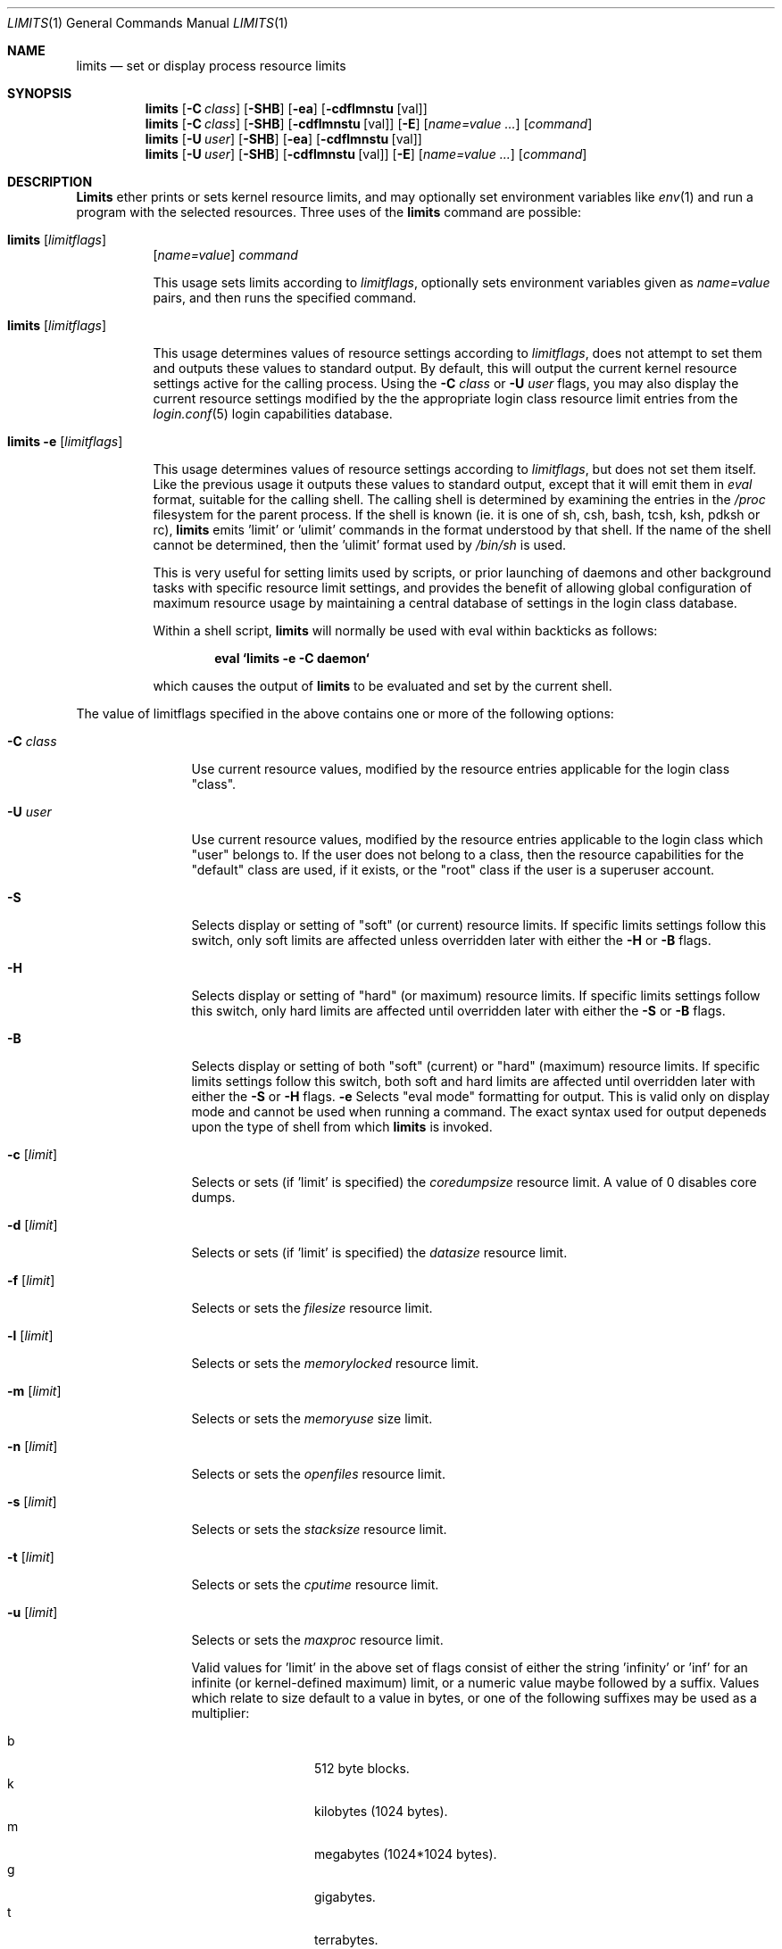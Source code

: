 .\" Copyright (c) 1996 David Nugent <davidn@blaze.net.au>
.\" All rights reserved.
.\"
.\" Redistribution and use in source and binary forms, with or without
.\" modification, is permitted provided that the following conditions
.\" are met:
.\" 1. Redistributions of source code must retain the above copyright
.\"    notice immediately at the beginning of the file, without modification,
.\"    this list of conditions, and the following disclaimer.
.\" 2. Redistributions in binary form must reproduce the above copyright
.\"    notice, this list of conditions and the following disclaimer in the
.\"    documentation and/or other materials provided with the distribution.
.\" 3. This work was done expressly for inclusion into FreeBSD.  Other use
.\"    is permitted provided this notation is included.
.\" 4. Absolutely no warranty of function or purpose is made by the author
.\"    David Nugent.
.\" 5. Modifications may be freely made to this file providing the above
.\"    conditions are met.
.\"
.\"	$Id: limits.1,v 1.2.2.4 1998/03/08 09:22:01 jkh Exp $
.\"
.Dd January 15, 1996
.Dt LIMITS 1
.Os FreeBSD
.Sh NAME
.Nm limits
.Nd set or display process resource limits
.Sh SYNOPSIS
.Nm limits
.Op Fl C Ar class
.Op Fl SHB
.Op Fl ea
.Op Fl cdflmnstu Op val
.Nm limits
.Op Fl C Ar class
.Op Fl SHB
.Op Fl cdflmnstu Op val
.Op Fl E
.Op Ar name=value ...
.Op Ar command
.Nm limits
.Op Fl U Ar user
.Op Fl SHB
.Op Fl ea
.Op Fl cdflmnstu Op val
.Nm limits
.Op Fl U Ar user
.Op Fl SHB
.Op Fl cdflmnstu Op val
.Op Fl E
.Op Ar name=value ...
.Op Ar command
.Sh DESCRIPTION
.Nm Limits
ether prints or sets kernel resource limits, and may optionally set
environment variables like
.Xr env 1
and run a program with the selected resources.
Three uses of the
.Nm limits
command are possible:
.Pp
.Bl -hang -width indent
.It Nm limits Op Ar limitflags
.Op Ar name=value
.Ar command
.Pp
This usage sets limits according to
.Ar limitflags ,
optionally sets environment variables given as
.Ar name=value
pairs, and then runs the specified command.
.It Nm limits Op Ar limitflags
.Pp
This usage determines values of resource settings according to
.Ar limitflags ,
does not attempt to set them and outputs these values to
standard output.
By default, this will output the current kernel resource settings
active for the calling process.
Using the
.Fl C Ar class
or
.Fl U Ar user
flags, you may also display the current resource settings modified
by the the appropriate login class resource limit entries from
the
.Xr login.conf 5
login capabilities database.
.It Nm limits Fl e Op Ar limitflags
.Pp
This usage determines values of resource settings according to
.Ar limitflags ,
but does not set them itself.
Like the previous usage it outputs these values to standard
output, except that it will emit them in
.Em eval
format, suitable for the calling shell.
The calling shell is determined by examining the entries in the
.Pa /proc
filesystem for the parent process.
If the shell is known (ie. it is one of sh, csh, bash, tcsh, ksh,
pdksh or rc),
.Nm limits
emits 'limit' or 'ulimit' commands in the format understood by
that shell.
If the name of the shell cannot be determined, then the 'ulimit'
format used by
.Pa /bin/sh
is used.
.Pp
This is very useful for setting limits used by scripts, or prior
launching of daemons and other background tasks with specific
resource limit settings, and provides the benefit of allowing
global configuration of maximum resource usage by maintaining a
central database of settings in the login class database.
.Pp
Within a shell script,
.Nm limits
will normally be used with eval within backticks as follows:
.Pp
.Dl eval `limits -e -C daemon`
.Pp
which causes the output of
.Nm limits
to be evaluated and set by the current shell.
.El
.Pp
The value of limitflags specified in the above contains one or more of the
following options:
.Pp
.Bl -tag -width "-d [limit]"
.It Fl C Ar class
Use current resource values, modified by the resource entries applicable
for the login class "class".
.It Fl U Ar user
Use current resource values, modified by the resource entries applicable
to the login class which "user" belongs to.
If the user does not belong to a class, then the resource capabilities
for the "default" class are used, if it exists, or the "root" class if
the user is a superuser account.
.It Fl S
Selects display or setting of "soft" (or current) resource limits.
If specific limits settings follow this switch, only soft limits are
affected unless overridden later with either the
.Fl H
or
.Fl B
flags.
.It Fl H
Selects display or setting of "hard" (or maximum) resource limits.
If specific limits settings follow this switch, only hard limits are
affected until overridden later with either the
.Fl S
or
.Fl B
flags.
.It Fl B
Selects display or setting of both "soft" (current) or "hard" (maximum)
resource limits.
If specific limits settings follow this switch, both soft and hard
limits are affected until overridden later with either the
.Fl S
or 
.Fl H
flags.
.Fl e
Selects "eval mode" formatting for output.
This is valid only on display mode and cannot be used when running a
command.
The exact syntax used for output depeneds upon the type of shell from
which
.Nm limits
is invoked.
.It Fl c Op Ar limit
Selects or sets (if 'limit' is specified) the
.Em coredumpsize
resource limit.
A value of 0 disables core dumps.
.It Fl d Op Ar limit
Selects or sets (if 'limit' is specified) the
.Em datasize
resource limit.
.It Fl f Op Ar limit
Selects or sets the
.Em filesize
resource limit.
.It Fl l Op Ar limit
Selects or sets the
.Em memorylocked
resource limit.
.It Fl m Op Ar limit
Selects or sets the
.Em memoryuse
size limit.
.It Fl n Op Ar limit
Selects or sets the
.Em openfiles
resource limit.
.It Fl s Op Ar limit
Selects or sets the
.Em stacksize
resource limit.
.It Fl t Op Ar limit
Selects or sets the
.Em cputime
resource limit.
.It Fl u Op Ar limit
Selects or sets the
.Em maxproc
resource limit.
.Pp
Valid values for 'limit' in the above set of flags consist of either the
string 'infinity' or 'inf' for an infinite (or kernel-defined maximum)
limit, or a numeric value maybe followed by a suffix.
Values which relate to size default to a value in bytes, or one of the
following suffixes may be used as a multiplier:
.Pp
.Bl -tag -offset indent -width "xxxx" -compact
.It b
512 byte blocks.
.It k
kilobytes (1024 bytes).
.It m
megabytes (1024*1024 bytes).
.It g
gigabytes.
.It t
terrabytes.
.El
.Pp
The
.Em cputime
resource defaults to a number of seconds, but a multiplier may be
used, and as with size values, multiple values separated by a valid
suffix are added together:
.Bl -tag -offset indent -width "xxxx" -compact
.It s
seconds.
.It m
minutes.
.It h
hours.
.It d
days.
.It w
weeks.
.It y
365 day years.
.El
.Pp
.It Fl E
The option
.Sq Fl E
causes
.Nm limits
to completely ignore the environment it inherits.
.It Fl a
This option forces all resource settings to be displayed even if
other specific resource settings have been specified.
For example, if you wish to disable core dumps when starting up
the usenet news system, but wish to set all other resource settings
as well that apply to the 'news' account, you might use:
.Pp
.Dl eval `limits -U news -aBec 0`
.Pp
As with the 
.Xr setrlimit 3
call, only the superuser may raise process "hard" resource limits.
Non-root users may, however, lower them or change "soft" resource limits
within to any value below the hard limit.
When invoked to execute a program, the failure of
.Nm limits
to raise a hard limit is considered a fatal error.
.El
.Sh DIAGNOSTICS
.Nm Limits
exits with EXIT_FAILURE if usage is incorrect in any way; ie. an invalid
option, or set/display options are selected in the same invocation,
.Fl e
is used when running a program, etc.
When run in display or eval mode,
.Nm limits
exits with with a status of EXIT_SUCCESS.
When run in command mode and execution of the command succeeds, the exit status
will be whatever the executed program returns.
.Sh SEE ALSO
.Xr csh 1 ,
.Xr env 1 ,
.Xr limit 1 ,
.Xr sh 1 ,
.Xr getrlimit 2 ,
.Xr setrlimit 2 ,
.Xr login_cap 3 ,
.Xr login.conf 5
.Sh BUGS
.Nm Limits
does not handle commands with equal (``='') signs in their
names, for obvious reasons.
.Pp
When eval output is selected, the /proc filesystem must be installed
and mounted for the shell to be correctly determined, and therefore
output syntax correct for the running shell.
The default output is valid for /bin/sh, so this means that any
usage of
.Nm limits
in eval mode prior mounting /proc may only occur in standard bourne
shell scripts.
.Pp
.Nm Limits
makes no effort to ensure that resource settings emitted or displayed
are valid and settable by the current user.
Only a superuser account may raise hard limits, and when doing so
the FreeBSD kernel will silently lower limits to values less than
specified if the values given are too high.
